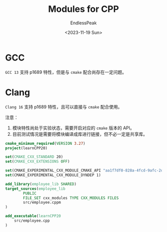 #+TITLE: Modules for CPP
#+DATE: <2023-11-19 Sun>
#+AUTHOR: EndlessPeak
#+TOC: true
#+HIDDEN: false
#+DRAFT: false
#+WEIGHT: 2
#+Description: 本文记录了C++中模块的相关内容。 

* GCC
=GCC 13= 支持 p1689 特性，但是与 =cmake= 配合尚存在一定问题。
* Clang
=Clang 16= 支持 p1689 特性，且可以直接与 =cmake= 配合使用。

注意：
1. 模块特性尚处于实验状态，需要开启对应的 =cmake= 版本的 API。
2. 目前测试情况是需要将模块编译成库进行链接，但不必一定是共享库。
#+begin_src cmake
  cmake_minimum_required(VERSION 3.27)
  project(learnCPP20)

  set(CMAKE_CXX_STANDARD 20)
  set(CMAKE_CXX_EXTENSIONS OFF)

  set(CMAKE_EXPERIMENTAL_CXX_MODULE_CMAKE_API "aa1f7df0-828a-4fcd-9afc-2dc80491aca7")
  set(CMAKE_EXPERIMENTAL_CXX_MODULE_DYNDEP 1)

  add_library(employee_lib SHARED)
  target_sources(employee_lib
          PUBLIC
          FILE_SET cxx_modules TYPE CXX_MODULES FILES
          src/employee.cppm
  )

  add_executable(learnCPP20
      src/employee.cpp
  )
#+end_src
